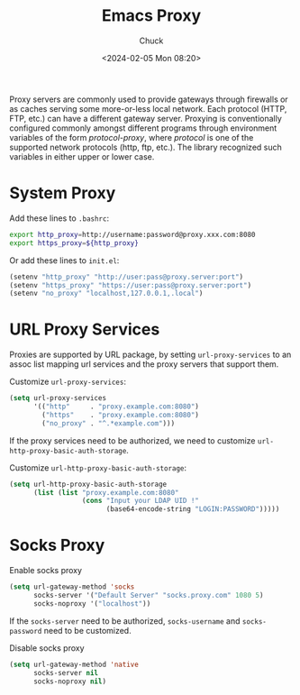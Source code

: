 #+TITLE: Emacs Proxy
#+AUTHOR: Chuck
#+DATE: <2024-02-05 Mon 08:20>

Proxy servers are commonly used to provide gateways through firewalls or as caches serving some more-or-less local network. Each protocol (HTTP, FTP, etc.) can have a different gateway server. Proxying is conventionally configured commonly amongst different programs through environment variables of the form /protocol-proxy/, where /protocol/ is one of the supported network protocols (http, ftp, etc.). The library recognized such variables in either upper or lower case.

* System Proxy
:PROPERTIES:
:CUSTOM_ID: system-proxy
:END:

Add these lines to =.bashrc=:

#+begin_src bash
export http_proxy=http://username:password@proxy.xxx.com:8080
export https_proxy=${http_proxy}
#+end_src

Or add these lines to =init.el=:

#+begin_src emacs-lisp
(setenv "http_proxy" "http://user:pass@proxy.server:port")
(setenv "https_proxy" "https://user:pass@proxy.server:port")
(setenv "no_proxy" "localhost,127.0.0.1,.local")
#+end_src

* URL Proxy Services
:PROPERTIES:
:CUSTOM_ID: url-proxy-services
:END:

Proxies are supported by URL package, by setting ~url-proxy-services~ to an assoc list mapping url services and the proxy servers that support them.

#+begin_details
#+begin_summary
Customize =url-proxy-services=:
#+end_summary

#+begin_src emacs-lisp
(setq url-proxy-services
      '(("http"     . "proxy.example.com:8080")
        ("https"    . "proxy.example.com:8080")
        ("no_proxy" . "^.*example.com")))
#+end_src
#+end_details

If the proxy services need to be authorized, we need to customize ~url-http-proxy-basic-auth-storage~.

#+begin_details
#+begin_summary
Customize =url-http-proxy-basic-auth-storage=:
#+end_summary

#+begin_src emacs-lisp
(setq url-http-proxy-basic-auth-storage
      (list (list "proxy.example.com:8080"
                  (cons "Input your LDAP UID !"
                        (base64-encode-string "LOGIN:PASSWORD")))))
#+end_src
#+end_details

* Socks Proxy
:PROPERTIES:
:CUSTOM_ID: socks-proxy
:END:

#+begin_details
#+begin_summary
Enable socks proxy
#+end_summary

#+begin_src emacs-lisp
(setq url-gateway-method 'socks
      socks-server '("Default Server" "socks.proxy.com" 1080 5)
      socks-noproxy '("localhost"))
#+end_src
#+end_details

If the ~socks-server~ need to be authorized, ~socks-username~ and ~socks-password~ need to be customized.

#+begin_details
#+begin_summary
Disable socks proxy
#+end_summary

#+begin_src emacs-lisp
(setq url-gateway-method 'native
      socks-server nil
      socks-noproxy nil)
#+end_src
#+end_details

